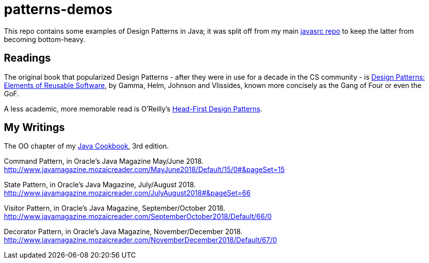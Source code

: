 = patterns-demos

This repo contains some examples of Design Patterns in Java; it was split off from my main 
https://github.com/IanDarwin/javasrc[javasrc repo] to keep the latter from becoming bottom-heavy.

== Readings

The original book that popularized Design Patterns - after they were in use for a decade in the CS community - is
https://www.amazon.com/dp/0201633612[Design Patterns: Elements of Reusable Software],
by Gamma, Helm, Johnson and Vlissides, known more concisely as the Gang of Four or even the GoF.

A less academic, more memorable read is O'Reilly's
https://www.amazon.ca/dp/0596007124[Head-First Design Patterns].

== My Writings

The OO chapter of my https://www.amazon.ca/dp/144933704X[Java Cookbook], 3rd edition.

Command Pattern, in Oracle's Java Magazine May/June 2018. http://www.javamagazine.mozaicreader.com/MayJune2018/Default/15/0#&pageSet=15

State Pattern, in Oracle's Java Magazine, July/August 2018. http://www.javamagazine.mozaicreader.com/JulyAugust2018#&pageSet=66

Visitor Pattern, in Oracle's Java Magazine, September/October 2018. 
http://www.javamagazine.mozaicreader.com/SeptemberOctober2018/Default/66/0

Decorator Pattern, in Oracle's Java Magazine, November/December 2018.
http://www.javamagazine.mozaicreader.com/NovemberDecember2018/Default/67/0
